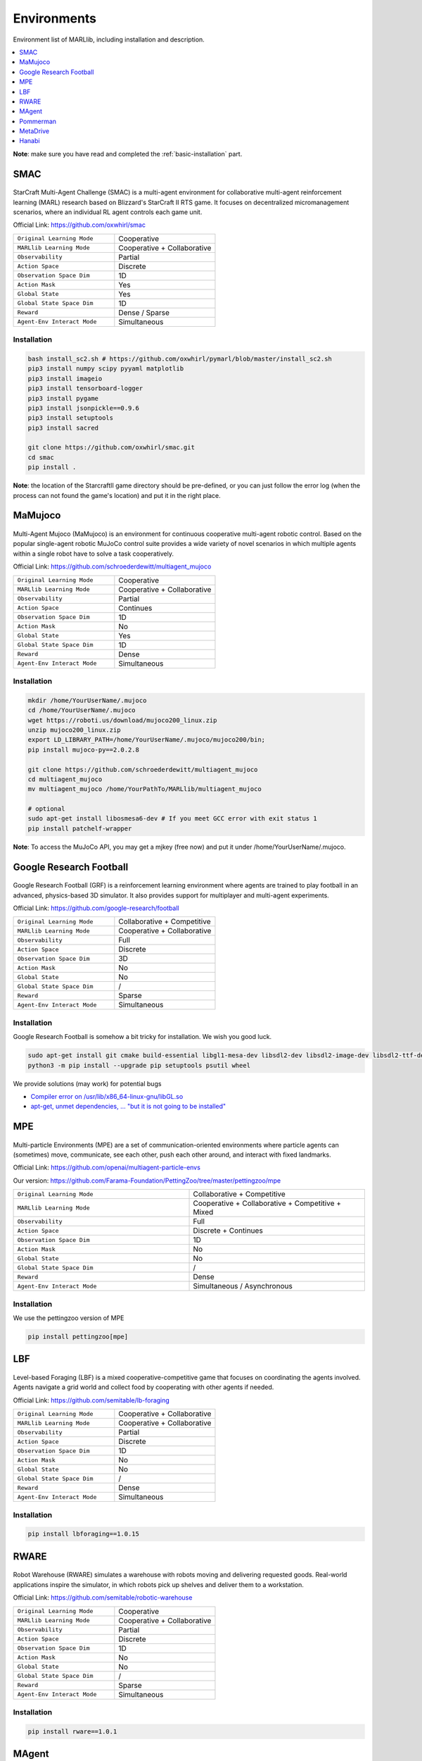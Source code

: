 .. _env:


*********************************************
Environments
*********************************************

Environment list of MARLlib, including installation and description.

.. contents::
    :local:
    :depth: 1



**Note**: make sure you have read and completed the :ref:`basic-installation` part.


.. _SMAC:


SMAC
==============

.. figure:: ../images/env_smac.png
    :align: center

StarCraft Multi-Agent Challenge (SMAC) is a multi-agent environment for collaborative multi-agent reinforcement learning (MARL) research based on Blizzard's StarCraft II RTS game.
It focuses on decentralized micromanagement scenarios, where an individual RL agent controls each game unit.

Official Link: https://github.com/oxwhirl/smac

.. list-table::
   :widths: 25 25
   :header-rows: 0

   * - ``Original Learning Mode``
     - Cooperative
   * - ``MARLlib Learning Mode``
     - Cooperative + Collaborative
   * - ``Observability``
     - Partial
   * - ``Action Space``
     - Discrete
   * - ``Observation Space Dim``
     - 1D
   * - ``Action Mask``
     - Yes
   * - ``Global State``
     - Yes
   * - ``Global State Space Dim``
     - 1D
   * - ``Reward``
     - Dense / Sparse
   * - ``Agent-Env Interact Mode``
     - Simultaneous

Installation
-----------------

.. code-block:: shell

    bash install_sc2.sh # https://github.com/oxwhirl/pymarl/blob/master/install_sc2.sh
    pip3 install numpy scipy pyyaml matplotlib
    pip3 install imageio
    pip3 install tensorboard-logger
    pip3 install pygame
    pip3 install jsonpickle==0.9.6
    pip3 install setuptools
    pip3 install sacred

    git clone https://github.com/oxwhirl/smac.git
    cd smac
    pip install .

**Note**: the location of the StarcraftII game directory should be pre-defined,
or you can just follow the error log (when the process can not found the game's location)
and put it in the right place.

.. _MaMujoco:

MaMujoco
==============

.. figure:: ../images/env_mamujoco.png
    :align: center

Multi-Agent Mujoco (MaMujoco) is an environment for continuous cooperative multi-agent robotic control.
Based on the popular single-agent robotic MuJoCo control suite provides a wide variety of novel scenarios in which multiple agents within a single robot have to solve a task cooperatively.

Official Link: https://github.com/schroederdewitt/multiagent_mujoco

.. list-table::
   :widths: 25 25
   :header-rows: 0

   * - ``Original Learning Mode``
     - Cooperative
   * - ``MARLlib Learning Mode``
     - Cooperative + Collaborative
   * - ``Observability``
     - Partial
   * - ``Action Space``
     - Continues
   * - ``Observation Space Dim``
     - 1D
   * - ``Action Mask``
     - No
   * - ``Global State``
     - Yes
   * - ``Global State Space Dim``
     - 1D
   * - ``Reward``
     - Dense
   * - ``Agent-Env Interact Mode``
     - Simultaneous


Installation
-----------------

.. code-block:: shell

    mkdir /home/YourUserName/.mujoco
    cd /home/YourUserName/.mujoco
    wget https://roboti.us/download/mujoco200_linux.zip
    unzip mujoco200_linux.zip
    export LD_LIBRARY_PATH=/home/YourUserName/.mujoco/mujoco200/bin;
    pip install mujoco-py==2.0.2.8

    git clone https://github.com/schroederdewitt/multiagent_mujoco
    cd multiagent_mujoco
    mv multiagent_mujoco /home/YourPathTo/MARLlib/multiagent_mujoco

    # optional
    sudo apt-get install libosmesa6-dev # If you meet GCC error with exit status 1
    pip install patchelf-wrapper

**Note**: To access the MuJoCo API, you may get a mjkey (free now) and put it under /home/YourUserName/.mujoco.






.. _Football:

Google Research Football
================================


.. figure:: ../images/env_football.png
    :align: center


Google Research Football (GRF) is a reinforcement learning environment where agents are trained to play football in an advanced,
physics-based 3D simulator. It also provides support for multiplayer and multi-agent experiments.

Official Link: https://github.com/google-research/football

.. list-table::
   :widths: 25 25
   :header-rows: 0

   * - ``Original Learning Mode``
     - Collaborative + Competitive
   * - ``MARLlib Learning Mode``
     - Cooperative + Collaborative
   * - ``Observability``
     - Full
   * - ``Action Space``
     - Discrete
   * - ``Observation Space Dim``
     - 3D
   * - ``Action Mask``
     - No
   * - ``Global State``
     - No
   * - ``Global State Space Dim``
     - /
   * - ``Reward``
     - Sparse
   * - ``Agent-Env Interact Mode``
     - Simultaneous




Installation
-----------------

Google Research Football is somehow a bit tricky for installation. We wish you good luck.

.. code-block:: shell

    sudo apt-get install git cmake build-essential libgl1-mesa-dev libsdl2-dev libsdl2-image-dev libsdl2-ttf-dev libsdl2-gfx-dev libboost-all-dev libdirectfb-dev libst-dev mesa-utils xvfb x11vnc python3-pip
    python3 -m pip install --upgrade pip setuptools psutil wheel

We provide solutions (may work) for potential bugs

* `Compiler error on /usr/lib/x86_64-linux-gnu/libGL.so <https://github.com/RobotLocomotion/drake/issues/2087>`_
* `apt-get, unmet dependencies, ... "but it is not going to be installed" <https://askubuntu.com/questions/564282/apt-get-unmet-dependencies-but-it-is-not-going-to-be-installed>`_

.. _MPE:

MPE
==============

.. figure:: ../images/env_mpe.png
    :align: center

Multi-particle Environments (MPE) are a set of communication-oriented environments where particle agents can (sometimes) move,
communicate, see each other, push each other around, and interact with fixed landmarks.

Official Link: https://github.com/openai/multiagent-particle-envs

Our version: https://github.com/Farama-Foundation/PettingZoo/tree/master/pettingzoo/mpe

.. list-table::
   :widths: 25 25
   :header-rows: 0

   * - ``Original Learning Mode``
     - Collaborative + Competitive
   * - ``MARLlib Learning Mode``
     - Cooperative + Collaborative + Competitive + Mixed
   * - ``Observability``
     - Full
   * - ``Action Space``
     - Discrete + Continues
   * - ``Observation Space Dim``
     - 1D
   * - ``Action Mask``
     - No
   * - ``Global State``
     - No
   * - ``Global State Space Dim``
     - /
   * - ``Reward``
     - Dense
   * - ``Agent-Env Interact Mode``
     - Simultaneous / Asynchronous




Installation
-----------------

We use the pettingzoo version of MPE

.. code-block:: shell

    pip install pettingzoo[mpe]

.. _LBF:

LBF
==============

.. figure:: ../images/env_lbf.png
    :align: center

Level-based Foraging (LBF) is a mixed cooperative-competitive game that focuses on coordinating the agents involved.
Agents navigate a grid world and collect food by cooperating with other agents if needed.

Official Link: https://github.com/semitable/lb-foraging

.. list-table::
   :widths: 25 25
   :header-rows: 0

   * - ``Original Learning Mode``
     - Cooperative + Collaborative
   * - ``MARLlib Learning Mode``
     - Cooperative + Collaborative
   * - ``Observability``
     - Partial
   * - ``Action Space``
     - Discrete
   * - ``Observation Space Dim``
     - 1D
   * - ``Action Mask``
     - No
   * - ``Global State``
     - No
   * - ``Global State Space Dim``
     - /
   * - ``Reward``
     - Dense
   * - ``Agent-Env Interact Mode``
     - Simultaneous

Installation
-----------------

.. code-block:: shell

    pip install lbforaging==1.0.15

.. _RWARE:


RWARE
==============

.. figure:: ../images/env_rware.png
    :align: center

Robot Warehouse (RWARE) simulates a warehouse with robots moving and delivering requested goods.
Real-world applications inspire the simulator, in which robots pick up shelves and deliver them to a workstation.

Official Link: https://github.com/semitable/robotic-warehouse

.. list-table::
   :widths: 25 25
   :header-rows: 0

   * - ``Original Learning Mode``
     - Cooperative
   * - ``MARLlib Learning Mode``
     - Cooperative + Collaborative
   * - ``Observability``
     - Partial
   * - ``Action Space``
     - Discrete
   * - ``Observation Space Dim``
     - 1D
   * - ``Action Mask``
     - No
   * - ``Global State``
     - No
   * - ``Global State Space Dim``
     - /
   * - ``Reward``
     - Sparse
   * - ``Agent-Env Interact Mode``
     - Simultaneous

Installation
-----------------

.. code-block:: shell

    pip install rware==1.0.1

.. _MAgent:


MAgent
==============

.. figure:: ../images/env_magent.png
    :align: center

MAgent is a set of environments where large numbers of pixel agents in a grid world interact in battles or other competitive scenarios.

Official Link: https://www.pettingzoo.ml/magent

Our version: https://github.com/Farama-Foundation/PettingZoo/tree/master/pettingzoo/mpe

.. list-table::
   :widths: 25 25
   :header-rows: 0

   * - ``Original Learning Mode``
     - Collaborative + Competitive
   * - ``MARLlib Learning Mode``
     - Collaborative + Competitive
   * - ``Observability``
     - Partial
   * - ``Action Space``
     - Discrete
   * - ``Observation Space Dim``
     - 3D
   * - ``Action Mask``
     - No
   * - ``Global State``
     - MiniMap
   * - ``Global State Space Dim``
     - 3D
   * - ``Reward``
     - Dense
   * - ``Agent-Env Interact Mode``
     - Simultaneous / Asynchronous

Installation
-----------------

.. code-block:: shell

    pip install pettingzoo[magent]

.. _Pommerman:



Pommerman
==============

.. figure:: ../images/env_pommerman.png
    :align: center

Pommerman is stylistically similar to Bomberman, the famous game from Nintendo.
Pommerman's FFA is a simple but challenging setup for engaging adversarial research where coalitions are possible,
and Team asks agents to be able to work with others to accomplish a shared but competitive goal.

Official Link: https://github.com/MultiAgentLearning/playground

.. list-table::
   :widths: 25 25
   :header-rows: 0

   * - ``Original Learning Mode``
     - Collaborative + Competitive
   * - ``MARLlib Learning Mode``
     - Cooperative + Collaborative + Competitive + Mixed
   * - ``Observability``
     - Full
   * - ``Action Space``
     - Discrete
   * - ``Observation Space Dim``
     - 3D
   * - ``Action Mask``
     - No
   * - ``Global State``
     - No
   * - ``Global State Space Dim``
     - /
   * - ``Reward``
     - Sparse
   * - ``Agent-Env Interact Mode``
     - Simultaneous

Installation
-----------------

.. code-block:: shell

    git clone https://github.com/MultiAgentLearning/playground
    cd playground
    pip install .
    cd /home/YourPathTo/MARLlib/patch
    python add_patch.py --pommerman
    pip install gym==0.21.0

.. _MetaDrive:



MetaDrive
==============

.. figure:: ../images/env_metadrive.png
    :align: center

MetaDrive is a driving simulator that supports generating infinite scenes with various road maps and
traffic settings to research generalizable RL. It provides accurate physics simulation and multiple sensory inputs,
including Lidar, RGB images, top-down semantic maps, and first-person view images.

Official Link: https://github.com/decisionforce/metadrive

.. list-table::
   :widths: 25 25
   :header-rows: 0

   * - ``Original Learning Mode``
     - Collaborative
   * - ``MARLlib Learning Mode``
     - Collaborative
   * - ``Observability``
     - Partial
   * - ``Action Space``
     - Continues
   * - ``Observation Space Dim``
     - 1D
   * - ``Action Mask``
     - No
   * - ``Global State``
     - No
   * - ``Global State Space Dim``
     - /
   * - ``Reward``
     - Dense
   * - ``Agent-Env Interact Mode``
     - Simultaneous


Installation
-----------------

.. code-block:: shell

    pip install metadrive-simulator==0.2.3

.. _Hanabi:

Hanabi
==============

.. figure:: ../images/env_hanabi.png
    :align: center

Hanabi is a cooperative card game created by French game designer Antoine Bauza.
Players are aware of other players' cards but not their own and attempt to play a series of cards in a
specific order to set off a simulated fireworks show.

Official Link: https://github.com/deepmind/hanabi-learning-environment

.. list-table::
   :widths: 25 25
   :header-rows: 0

   * - ``Original Learning Mode``
     - Collaborative
   * - ``MARLlib Learning Mode``
     - Collaborative
   * - ``Observability``
     - Partial
   * - ``Action Space``
     - Discrete
   * - ``Observation Space Dim``
     - 1D
   * - ``Action Mask``
     - Yes
   * - ``Global State``
     - Yes
   * - ``Global State Space Dim``
     - 1D
   * - ``Reward``
     - Dense
   * - ``Agent-Env Interact Mode``
     - Asynchronous

Installation
-----------------

From `MAPPO official site <https://github.com/marlbenchmark/on-policy>`_

The environment code for Hanabi is developed from the open-source environment code but has been slightly modified to fit the algorithms used here.
To install, execute the following:

.. code-block:: shell

    pip install cffi
    cd /home/YourPathTo/MARLlib/patch/hanabi
    mkdir build
    cd build
    cmake ..
    make -j
